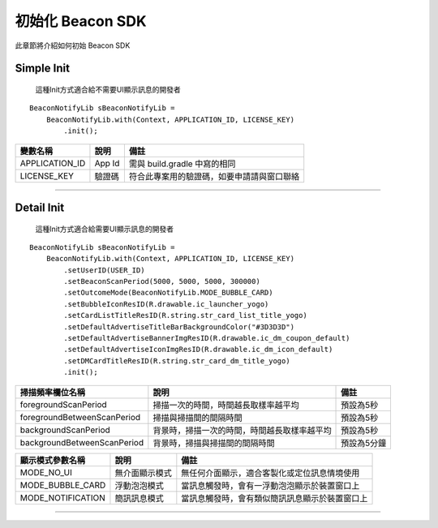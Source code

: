 初始化 Beacon SDK
=================

此章節將介紹如何初始 Beacon SDK

Simple Init
~~~~~~~~~~~

    這種Init方式適合給不需要UI顯示訊息的開發者

::

        BeaconNotifyLib sBeaconNotifyLib = 
            BeaconNotifyLib.with(Context, APPLICATION_ID, LICENSE_KEY)
                .init();

+-------------------+----------+----------------------------------------------+
| 變數名稱          | 說明     | 備註                                         |
+===================+==========+==============================================+
| APPLICATION\_ID   | App Id   | 需與 build.gradle 中寫的相同                 |
+-------------------+----------+----------------------------------------------+
| LICENSE\_KEY      | 驗證碼   | 符合此專案用的驗證碼，如要申請請與窗口聯絡   |
+-------------------+----------+----------------------------------------------+

--------------

Detail Init
~~~~~~~~~~~

    這種Init方式適合給需要UI顯示訊息的開發者

::

        BeaconNotifyLib sBeaconNotifyLib = 
            BeaconNotifyLib.with(Context, APPLICATION_ID, LICENSE_KEY)
                .setUserID(USER_ID)
                .setBeaconScanPeriod(5000, 5000, 5000, 300000)   
                .setOutcomeMode(BeaconNotifyLib.MODE_BUBBLE_CARD)
                .setBubbleIconResID(R.drawable.ic_launcher_yogo)
                .setCardListTitleResID(R.string.str_card_list_title_yogo)
                .setDefaultAdvertiseTitleBarBackgroundColor("#3D3D3D")
                .setDefaultAdvertiseBannerImgResID(R.drawable.ic_dm_coupon_default)
                .setDefaultAdvertiseIconImgResID(R.drawable.ic_dm_icon_default)
                .setDMCardTitleResID(R.string.str_card_dm_title_yogo)
                .init();

+-------------------------+----------------------+------------------+
| 函式名稱                | 說明                 | 備註             |
+=========================+======================+==================+
| setUserID()             | 設定使用者ID         | 使用者ID主要使用於一些紀錄中 |
+-------------------------+----------------------+------------------+
| setBeaconScanPeriod()   | 設定掃描頻率         | 手動設定Beacon硬體掃描頻率 |
+-------------------------+----------------------+------------------+
| setOutcomeMode()        | 設定顯示模式         | 顯示模式請參考下方說明 |
+-------------------------+----------------------+------------------+
| setBubbleIconResID()    | 設定泡泡Icon的ResourceId | ※選擇浮動泡泡模式才需設定 |
+-------------------------+----------------------+------------------+
| setCardListTitleResID() | 設定廣告訊息列表的標題ResourceI | ※選擇浮動泡泡模式才需設定 |
|                         | d                    |                  |
+-------------------------+----------------------+------------------+
| setDefaultAdvertiseTitl | 設定預設廣告訊息標題背景顏色Resour | ※選擇浮動泡泡模式才需設定 |
| eBarBackgroundColor()   | ceId                 |                  |
+-------------------------+----------------------+------------------+
| setDefaultAdvertiseBann | 設定預設的廣告訊息橫幅圖片Resourc | ※選擇浮動泡泡模式才需設定 |
| erImgResID()            | eId                  |                  |
+-------------------------+----------------------+------------------+
| setDefaultAdvertiseIcon | 設定預設的廣告訊息內文圖片Resourc | ※選擇浮動泡泡模式才需設定 |
| ImgResID()              | eId                  |                  |
+-------------------------+----------------------+------------------+
| setDMCardTitleResID()   | 設定預設的廣告訊息DM標題Resourc | ※選擇浮動泡泡模式才需設定 |
|                         | eId                  |                  |
+-------------------------+----------------------+------------------+

+-------------------------------+------------------------------------------------+---------------+
| 掃描頻率欄位名稱              | 說明                                           | 備註          |
+===============================+================================================+===============+
| foregroundScanPeriod          | 掃描一次的時間，時間越長取樣率越平均           | 預設為5秒     |
+-------------------------------+------------------------------------------------+---------------+
| foregroundBetweenScanPeriod   | 掃描與掃描間的間隔時間                         | 預設為5秒     |
+-------------------------------+------------------------------------------------+---------------+
| backgroundScanPeriod          | 背景時，掃描一次的時間，時間越長取樣率越平均   | 預設為5秒     |
+-------------------------------+------------------------------------------------+---------------+
| backgroundBetweenScanPeriod   | 背景時，掃描與掃描間的間隔時間                 | 預設為5分鐘   |
+-------------------------------+------------------------------------------------+---------------+

+----------------------+------------------+--------------------------------------------------+
| 顯示模式參數名稱     | 說明             | 備註                                             |
+======================+==================+==================================================+
| MODE\_NO\_UI         | 無介面顯示模式   | 無任何介面顯示，適合客製化或定位訊息情境使用     |
+----------------------+------------------+--------------------------------------------------+
| MODE\_BUBBLE\_CARD   | 浮動泡泡模式     | 當訊息觸發時，會有一浮動泡泡顯示於裝置窗口上     |
+----------------------+------------------+--------------------------------------------------+
| MODE\_NOTIFICATION   | 簡訊訊息模式     | 當訊息觸發時，會有類似簡訊訊息顯示於裝置窗口上   |
+----------------------+------------------+--------------------------------------------------+

--------------
